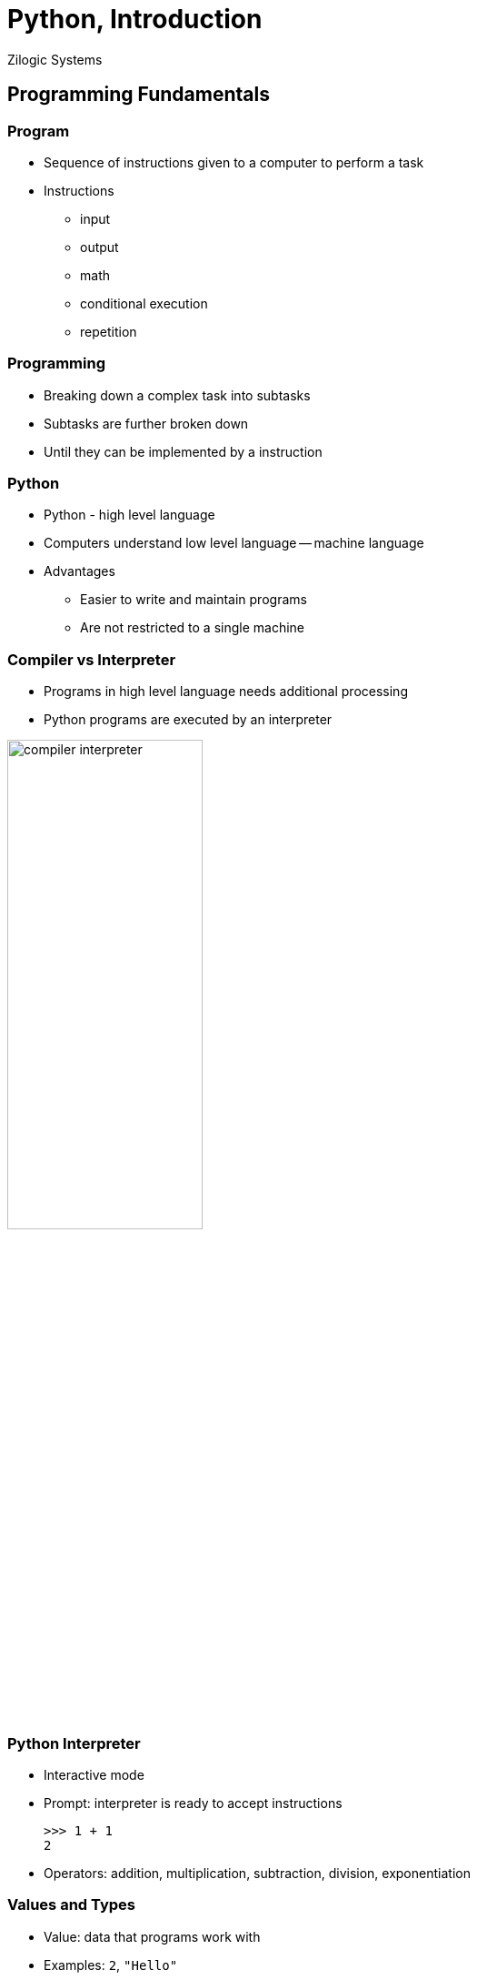 = Python, Introduction
Zilogic Systems

== Programming Fundamentals

=== Program

  * Sequence of instructions given to a computer to perform a task

  * Instructions
    - input
    - output
    - math
    - conditional execution
    - repetition

=== Programming

  * Breaking down a complex task into subtasks

  * Subtasks are further broken down

  * Until they can be implemented by a instruction

=== Python

  * Python - high level language

  * Computers understand low level language -- machine language

  * Advantages
    - Easier to write and maintain programs
    - Are not restricted to a single machine

=== Compiler vs Interpreter

  * Programs in high level language needs additional processing

  * Python programs are executed by an interpreter

image::figures/compiler-interpreter.png[width="50%",align="center"]

=== Python Interpreter

  * Interactive mode

  * Prompt: interpreter is ready to accept instructions
+
[source,python]
-----
>>> 1 + 1
2
-----
+
  * Operators: addition, multiplication, subtraction, division,
    exponentiation

=== Values and Types

  * Value: data that programs work with

  * Examples: `2`, `"Hello"`

  * Values can be classified based on their behaviour: class / types

  * Integer type: `2`, `5`, `10`

  * String type: `"Hello"`, `"Hello World!"`

=== Determining type

[source,python]
------
>>> type(2)
<class 'int'>
>>> type("Hello")
<class 'str'>
------

=== Types: `int` vs `str`

[source,python]
------
>>> 12 + 12
24
>>> "12" + "12"
'1212'
------

=== Printing Hello World

  * Python interpreter can be made to print `Hello, World!` using the
    following instruction

[source,python]
-------
>>> print('Hello, World!')
Hello, World!
-------

  * `print`, prints the value specified within parenthesis

  * More details will be provided shortly

== Expressions and Statements

=== Variables

  * Variable is a name that points to a value

  * Creating a variable: assignment statement
+
[source,python]
------
>>> message = 'And now for something completely different'
>>> n = 17
------

=== Containing vs Pointing

  * Variables can thought of as, pointers in C / C++

  * They do not contain the value, rather they point to it
+
------
>>> message = 'Hello World'
>>> hello = message
------
+
  * There aren't two copies of 'Hello World'

  * A single copy with two pointers to it

FIXME: Image Here

=== Variable Names

  * Can contain alphabets, digits and underscore

  * Should start with alphabet or underscore

  * Underscore is used to separate words in the variable name:
    `source_file`, `server_hostname`

  * Invalid variable names result in syntax error

=== Invalid Variable Names

[source,python]
------
>>> 76trombones = 'big parade'
SyntaxError: invalid syntax
>>> more@ = 1000000
SyntaxError: invalid syntax
>>> class = 'Advanced Theoretical Zymurgy'
SyntaxError: invalid syntax
------

=== Keywords and Variable Names

  * Keywords: names reserved by the interpreter

  * Mean something special to the interpreter

  * Examples: `class`, `if`, `else`, `return`, etc.

  * Highlighted in the code editors, so need not be memorized!

=== Expression

  * Expressions are used to determine a value from other variables and
    values

  * A value by itself is a valid expression

  * A variable by itself is also a valid expression
+
[source,python]
-----
>>> 42
42
>>> n
17
>>> n + 25
42
-----

=== Statements

  * Statements are instructions to the interpreter

  * Assignment statement, instructs the interpreter to assign a value
    to a variable
+
[source,python]
-----
>>> n = 17
-----
+
  * Expressions can be part of statements
+
[source,python]
------
>>> n = n + 1
------

=== Statements (Contd.)

  * Expressions by themselves can be statements: expression statement
+
[source,python]
------
>>> n + 25
------
+
  * Result of expression statement is printed on the screen, by the
    interpreter

=== Script Mode

  * Interactive mode: statements are read from user and executed

  * Script mode: statements are read from a script file

  * Python scripts have a `.py` suffix

  * Bits of code can be tested in interactive mode, before it's used
    in a script

=== Script vs Interactive Mode

  * Interactive mode: Interpreter prints the value of expression
    statements
+
[source,python]
------
>>> miles = 26.2
>>> miles * 1.61
42.182
------
+
  * Script mode: Interpreter does not print the value of expression
    statements
+
[source,python]
------
miles = 26.2
print(miles * 1.61)
------

[role="two-column"]
=== Order of Operations

[role="left"]
[source,python]
------
>>> 1 + 2 ** 3
9
>>> 2 * 3 - 1
5
>>> 6 + 4 / 2
8
>>> 10 / 2 * 3
15
>>> 2 ** 3 ** 2
512
------

[role="right"]
  * BODMAS
    - Brackets
    - pOwer
    - Division, Multiplication
    - Addition, Subraction

  * Operator with same precedence, evaluated from left to right

  * Power, evaluated from right to left

=== String Operations

  * `+` operation between two strings: string concatentation

  * `*` operation between a string and integer: repetition
+
[source,python]
------
>>> first = 'throat'
>>> second = 'warbler'
>>> first + second
'throatwarbler'
>>> "Spam" * 3
'SpamSpamSpam'
------

=== String Operations (Contd.)

  * Representing repetition with `*` is a natural extension of
    addition

  * `4 * 3` => `4 + 4 + 4`

  * `"Spam" * 3` => `"Spam" + "Spam" + "Spam"`

=== Comments

  * Big and complicated programs can get difficult to read

  * Comments: notes added to program to explain the code in natural
    language

  * Comments start with a `#`

  * All characters after the `#` are ignored
+
[source,python]
------
# compute the percentage of the hour that has elapsed
percentage = (minute * 100) / 60

percentage = (minute * 100) / 60     # percentage of an hour
------

== Functions

=== Introduction

  * Sequence of statements that perform a computation

  * Name is assigned to the sequence of statements

  * Function can be invoked by its name

=== Defining a Function

[source,python]
------
def print_message():
    print("Hello World")
    print("Goodbye World")
------

  * `def` keyword specifies the start of a function definition

  * `print_message` specifies the name of the function

=== Defining a Function (Contd.)

[source,python]
------
def print_message():
    print("Hello World")
    print("Goodbye World")
------

  * Function definition has a header and a body

  * Header is the first line, ends with a colon

  * Body is indented, 4 spaces by convention

=== Returning from a Function

  * Function returns back to the caller when all statements are
    executed

  * Functions returns the value `None` by default

  * `None` is similar to `NULL` in C or `null` in Java

=== Defining Functions in Interactive Mode

  * In interactive mode, after the header, the interpreter prints a
    secondary prompt `...`

  * The body can be typed in the secondary prompt

  * An empty line terminates the body
+
[source,python]
------
>>> def print_message():
...    print("Hello World")
...    print("Goodbye World")
...
------

=== Function Parameters and Arguments

[source,python]
------
def print_twice(msg):
    print(msg)
    print(msg)
------

  * `msg` is a function parameter

  * When function is invoked it has to be passed one argument

  * Arguments are assigned to the parameter variables
+
[source,python]
------
>>> print_twice("Hello World!")
Hello World!
Hello World!
------

=== Local Variables

  * Variables created with a function are local

  * Parameters are also local variables

=== Returning Values

  * `return` statement can be used to return a value
+
[source,python]
------
def find_rectangle_area(length, width):
    area = length * width
    return area
------

== Conditionals

=== Floor Division and Modulus

  * `/` operator, divides two integers, returns a fractional number
  
  * `//` operator, divides two integers and truncates the result to an
    integer, same as `/` is C

  * `%` operator, returns the remainder of the division
+
[source,python]
-------
>>> minutes = 105
>>> minutes / 60
1.75
>>> minutes // 60
1
>>> minutes % 60
45
-------

=== Relational Operators

  * Same as relation operators in C

  * Returns a boolean constant, `True` or `False`
+
[source,python]
-------
>>> 5 == 5
True
>>> 5 == 6
False
>>> type(True)
<class 'bool'>
-------

=== Logical Operator

  * Logical operators: `and`, `or`, `not`
  * Same as `&&`, `||`, `!` in C
+
[source,python]
------
>>> num = 5
>>> num > 0 and num < 10
True
------

=== Conditional Execution

[source,python]
------
if x > 0:
    printf('x is positive')
------

  * If condition evaluates to `True`, body is executed

  * Body is indented by one level, just like function definitions

=== Conditional Execution (Contd.)

[source,python]
------
if x % 2 == 0:
    print("x is even")
else:
    print("x is odd")
------

  * `else` can be used to specify code to be executed, when condition
    is `False`

=== Chained Conditionals

[source,python]
------
if x < y:
    print("x is less than y")
elif x > y:
    print("x is greather than y")
else:
    print("x is equal to y")
------

  * If there are separate actions to be taken on multiple conditions
    `if ... elif` ladder can be used

  * There is no statement similar to switch to Python

== List and Iteration

=== List

  * List is the equivalent of arrays in C
+
[source,python]
------
>>> fibo = [1, 1, 2, 3, 5, 8, 12]
>>> fibo[0]
1
>>> fibo[6]
8
>>> fibo[7] = 13
>>> fibo
[1, 1, 2, 3, 5, 8, 13]
------

=== Traversing a List

[source,python]
------
>>> for n in fibo:
...    print(n)
...
------

  * Loop body is executed once for element in the list `fibo`

  * `n` points to the current element, in the list

=== C-style `for` loop

[source,python]
------
>>> for i in [0, 1, 2, 3, 4, 5, 6, 7, 8, 9]:
...    print(i)
...
>>> for i in range(10):
...    print(i)
...
------

  * Lists can be generated using `range()` function

  * This can be use for emulating C-style `for` loops

=== List Operations

[source,python]
------
>>> a = [1, 2, 3]
>>> b = [4, 5, 6]
>>> a + b
[1, 2, 3, 4, 5, 6]
------

[source,python]
------
>>> [0] * 4
[0, 0, 0, 0]
>>> [1, 2, 3] * 3
[1, 2, 3, 1, 2, 3, 1, 2, 3]
------

=== Keyboard Input

  * `input()`, gets a line of input from the user

  * Accepts an optional prompt as argument
+
[source,python]
------
>>> name = input("Your Name? ")
Your Name? Guido Van Rossum
>>> name
'Guido Van Rossum'
------

=== Input a Number

  * Use `int()` to convert a string to an integer
+
[source,python]
-------
>>> num = input("Enter a number:")
>>> num = int(num)
-------

=== More Iteration

  * Python has `while` loop similar to C
+
[source,python]
------
sum = 0
while True:
   num = int(input("Enter your input:"))
   if num == 0:
      break
   sum = sum + num
print(sum)
------

== Misc. Bits

=== Global vs Local Variables

  * Variables created within functions are local variables

  * Variables created outside function are global variables

  * If variable created within a function needs to be global, use the
    `global` keyword
+
[source,python]
------
>>> def myfunc():
...    global gtest
...    gtest = 10
...
>>> myfunc()
>>> print(gtest)
------

=== Slice Operator

image::figures/slice.png[align="center",width="60%"]

[source,python]
------
>>> str = "Hello World"
>>> str[0:1]
'H'
>>> str[0:5]
'Hello'
>>> str[6:11]
'World'
------

=== Slice Operator (Contd.)

image::figures/slice.png[align="center",width="60%"]

[source,python]
------
>>> str[:5]
'Hello'
>>> str[6:]
'World'
>>> str[-2:]
'ld'
------

=== Default Arguments

  * An argument to a function can be made optional by specifying a
    default value

[source,python]
------
>>> def hello(name="World"):
...    print("Hello", name)
...
>>> hello()
------

=== Keyword Arguments

  * Arguments can be specified in a function call, by their parameter
    names

[source,python]
------
>>> def set_color(x, y, color):
...    print("x", x)
...    print("y", y)
...    print("color", color)
...
>>> set_color(color=1, x=2, y=3)
------